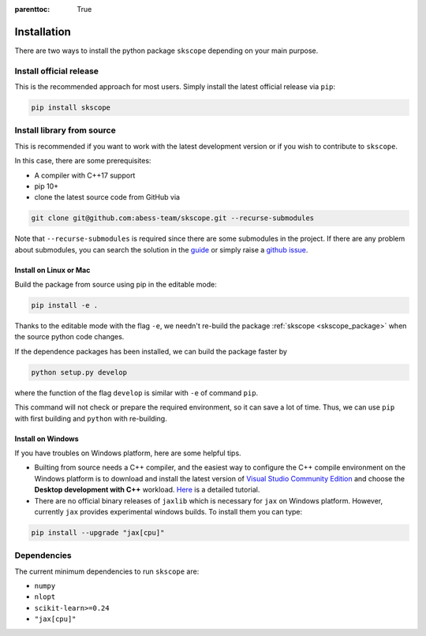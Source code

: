 :parenttoc: True

Installation
===================

There are two ways to install the python package ``skscope`` depending on your main purpose.

Install official release
-------------------------------------------------------------------------

This is the recommended approach for most users. Simply install the latest official release via ``pip``:

.. code-block:: Bash

    pip install skscope


Install library from source
----------------------------------------

This is recommended if you want to work with the latest development version or if you wish to contribute to ``skscope``. 

In this case, there are some prerequisites:

- A compiler with C++17 support
- pip 10+

- clone the latest source code from GitHub via

.. code-block:: Bash

    git clone git@github.com:abess-team/skscope.git --recurse-submodules

Note that ``--recurse-submodules`` is required since there are some submodules in the project. If there are any problem about submodules, you can search the solution in the `guide <https://git-scm.com/book/en/v2/Git-Tools-Submodules>`_ or simply raise a `github issue <https://github.com/abess-team/skscope/issues>`_.

Install on Linux or Mac
~~~~~~~~~~~~~~~~~~~~~~~~~~~~~~~~~~~~~~~~~~

Build the package from source using pip in the editable mode:

.. code-block:: Bash

    pip install -e .

Thanks to the editable mode with the flag ``-e``, we needn't re-build the package :ref:`skscope <skscope_package>` when the source python code changes. 

.. However, if the C++ code changes, we have re-build it by ``pip install -e .`` again.

If the dependence packages has been installed, we can build the package faster by  

.. code-block:: Bash

    python setup.py develop

where the function of the flag ``develop`` is similar with ``-e`` of command ``pip``.

This command will not check or prepare the required environment, so it can save a lot of time. Thus, we can use ``pip`` with first building and ``python`` with re-building.


Install on Windows
~~~~~~~~~~~~~~~~~~~~~~~~~~~~~~~~

If you have troubles on Windows platform, here are some helpful tips.

- Builting from source needs a C++ compiler, and the easiest way to configure the C++ compile environment on the Windows platform is to download and install the latest version of `Visual Studio Community Edition <https://visualstudio.microsoft.com/downloads/>`_ and choose the **Desktop development with C++** workload. `Here <https://learn.microsoft.com/en-us/cpp/build/vscpp-step-0-installation>`_ is a detailed tutorial. 

- There are no official binary releases of ``jaxlib`` which is necessary for ``jax`` on Windows platform. However, currently ``jax`` provides experimental windows builds. To install them you can type: 
 
.. code-block:: 

    pip install --upgrade "jax[cpu]"


Dependencies
----------------------------------------

The current minimum dependencies to run ``skscope`` are:

- ``numpy``
- ``nlopt``
- ``scikit-learn>=0.24``
- ``"jax[cpu]"``